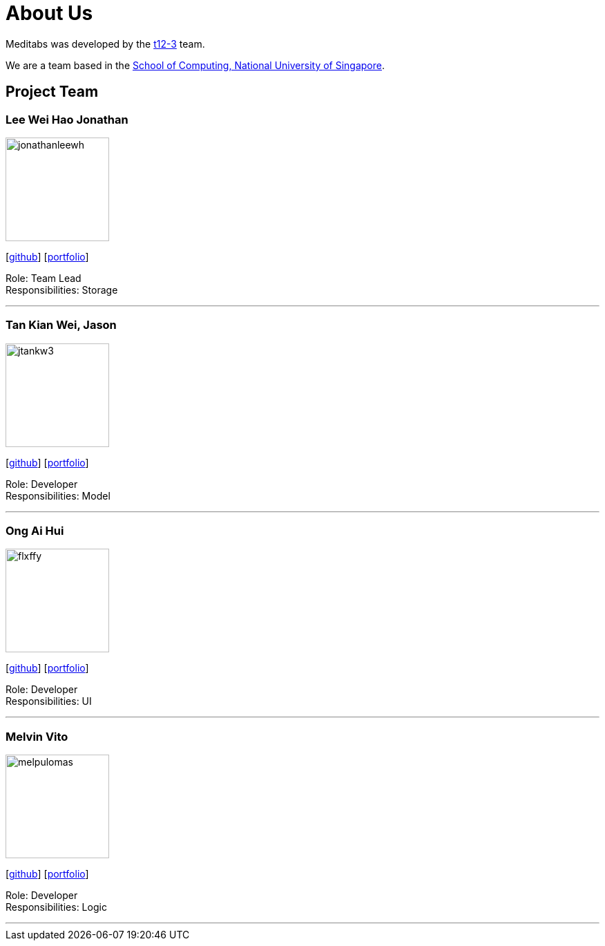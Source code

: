 = About Us
:site-section: AboutUs
:relfileprefix: team/
:imagesDir: images
:stylesDir: stylesheets

Meditabs was developed by the https://github.com/cs2103-ay1819s2-t12-3/main[t12-3] team. +

We are a team based in the http://www.comp.nus.edu.sg[School of Computing, National University of Singapore].

== Project Team

=== Lee Wei Hao Jonathan
image::jonathanleewh.png[width="150", align="left"]
{empty} [https://github.com/JonathanLeeWH[github]] [<<johndoe#, portfolio>>]

Role: Team Lead +
      Responsibilities: Storage

'''

=== Tan Kian Wei, Jason
image::jtankw3.png[width="150", align="left"]
{empty}[https://github.com/jtankw3[github]] [<<johndoe#, portfolio>>]

Role: Developer +
Responsibilities: Model

'''

=== Ong Ai Hui
image::flxffy.png[width="150", align="left"]
{empty}[https://github.com/flxffy[github]] [<<johndoe#, portfolio>>]

Role: Developer +
Responsibilities: UI

'''

=== Melvin Vito
image::melpulomas.png[width="150", align="left"]
{empty}[https://github.com/melpulomas[github]] [<<johndoe#, portfolio>>]

Role: Developer +
Responsibilities: Logic

'''
